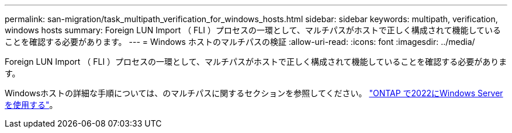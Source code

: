 ---
permalink: san-migration/task_multipath_verification_for_windows_hosts.html 
sidebar: sidebar 
keywords: multipath, verification, windows hosts 
summary: Foreign LUN Import （ FLI ）プロセスの一環として、マルチパスがホストで正しく構成されて機能していることを確認する必要があります。 
---
= Windows ホストのマルチパスの検証
:allow-uri-read: 
:icons: font
:imagesdir: ../media/


[role="lead"]
Foreign LUN Import （ FLI ）プロセスの一環として、マルチパスがホストで正しく構成されて機能していることを確認する必要があります。

Windowsホストの詳細な手順については、のマルチパスに関するセクションを参照してください。 link:https://docs.netapp.com/us-en/ontap-sanhost/hu_windows_2022.html#multipathing["ONTAP で2022にWindows Serverを使用する"^]。
